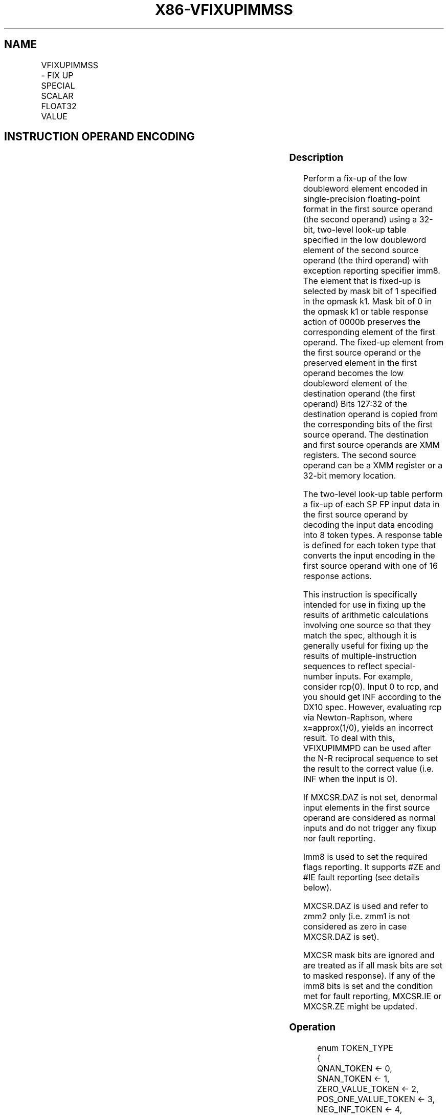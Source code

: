 .nh
.TH "X86-VFIXUPIMMSS" "7" "May 2019" "TTMO" "Intel x86-64 ISA Manual"
.SH NAME
VFIXUPIMMSS - FIX UP SPECIAL SCALAR FLOAT32 VALUE
.TS
allbox;
l l l l l 
l l l l l .
\fB\fCOpcode/Instruction\fR	\fB\fCOp/En\fR	\fB\fC64/32 bit Mode Support\fR	\fB\fCCPUID Feature Flag\fR	\fB\fCDescription\fR
T{
EVEX.LIG.66.0F3A.W0 55 /r ib VFIXUPIMMSS xmm1 {k1}{z}, xmm2, xmm3/m32{sae}, imm8
T}
	A	V/V	AVX512F	T{
Fix up a float32 number in the low doubleword element in xmm2 using scalar int32 table in xmm3/m32 and store the result in xmm1.
T}
.TE

.SH INSTRUCTION OPERAND ENCODING
.TS
allbox;
l l l l l l 
l l l l l l .
Op/En	Tuple Type	Operand 1	Operand 2	Operand 3	Operand 4
A	Tuple1 Scalar	ModRM:reg (r, w)	EVEX.vvvv	ModRM:r/m (r)	Imm8
.TE

.SS Description
.PP
Perform a fix\-up of the low doubleword element encoded in
single\-precision floating\-point format in the first source operand (the
second operand) using a 32\-bit, two\-level look\-up table specified in the
low doubleword element of the second source operand (the third operand)
with exception reporting specifier imm8. The element that is fixed\-up is
selected by mask bit of 1 specified in the opmask k1. Mask bit of 0 in
the opmask k1 or table response action of 0000b preserves the
corresponding element of the first operand. The fixed\-up element from
the first source operand or the preserved element in the first operand
becomes the low doubleword element of the destination operand (the first
operand) Bits 127:32 of the destination operand is copied from the
corresponding bits of the first source operand. The destination and
first source operands are XMM registers. The second source operand can
be a XMM register or a 32\-bit memory location.

.PP
The two\-level look\-up table perform a fix\-up of each SP FP input data in
the first source operand by decoding the input data encoding into 8
token types. A response table is defined for each token type that
converts the input encoding in the first source operand with one of 16
response actions.

.PP
This instruction is specifically intended for use in fixing up the
results of arithmetic calculations involving one source so that they
match the spec, although it is generally useful for fixing up the
results of multiple\-instruction sequences to reflect special\-number
inputs. For example, consider rcp(0). Input 0 to rcp, and you should get
INF according to the DX10 spec. However, evaluating rcp via
Newton\-Raphson, where x=approx(1/0), yields an incorrect result. To deal
with this, VFIXUPIMMPD can be used after the N\-R reciprocal sequence to
set the result to the correct value (i.e. INF when the input is 0).

.PP
If MXCSR.DAZ is not set, denormal input elements in the first source
operand are considered as normal inputs and do not trigger any fixup nor
fault reporting.

.PP
Imm8 is used to set the required flags reporting. It supports #ZE and
#IE fault reporting (see details below).

.PP
MXCSR.DAZ is used and refer to zmm2 only (i.e. zmm1 is not considered as
zero in case MXCSR.DAZ is set).

.PP
MXCSR mask bits are ignored and are treated as if all mask bits are set
to masked response). If any of the imm8 bits is set and the condition
met for fault reporting, MXCSR.IE or MXCSR.ZE might be updated.

.SS Operation
.PP
.RS

.nf
enum TOKEN\_TYPE
{
    QNAN\_TOKEN ← 0,
    SNAN\_TOKEN ← 1,
    ZERO\_VALUE\_TOKEN ← 2,
    POS\_ONE\_VALUE\_TOKEN ← 3,
    NEG\_INF\_TOKEN ← 4,
    POS\_INF\_TOKEN ← 5,
    NEG\_VALUE\_TOKEN ← 6,
    POS\_VALUE\_TOKEN ← 7
}
FIXUPIMM\_SP (dest[31:0], src1[31:0],tbl3[31:0], imm8 [7:0]){
    tsrc[31:0]←((src1[30:23] = 0) AND (MXCSR.DAZ =1)) ? 0.0 : src1[31:0]
    CASE(tsrc[63:0] of TOKEN\_TYPE) {
        QNAN\_TOKEN: j←0;
        SNAN\_TOKEN: j←1;
        ZERO\_VALUE\_TOKEN: j←2;
        POS\_ONE\_VALUE\_TOKEN: j ← 3;
        NEG\_INF\_TOKEN: j←4;
        POS\_INF\_TOKEN: j←5;
        NEG\_VALUE\_TOKEN: j←6;
        POS\_VALUE\_TOKEN: j = 7;
    }
            ; end source special CASE(tsrc...)
    ; The required response from src3 table is extracted
    token\_response[3:0] = tbl3[3+4*j:4*j];
    CASE(token\_response[3:0]) {
        0000: dest[31:0]←dest[31:0]; ; preserve content of DEST
        0001: dest[31:0]←tsrc[31:0]; ; pass through src1 normal input value, denormal as zero
        0010: dest[31:0]←QNaN(tsrc[31:0]);
        0011: dest[31:0]←QNAN\_Indefinite;
        0100: dest[31:0]←\-INF;
        0101: dest[31:0]←+INF;
        0110: dest[31:0]←tsrc.sign? –INF : +INF;
        0111: dest[31:0]←\-0;
        1000: dest[31:0]←+0;
        1001: dest[31:0]←\-1;
        1010: dest[31:0]←+1;
        1011: dest[31:0]←1⁄2;
        1100: dest[31:0]←90.0;
        1101: dest[31:0]←PI/2;
        1110: dest[31:0]←MAX\_FLOAT;
        1111: dest[31:0]←\-MAX\_FLOAT;
    }
            ; end of token\_response CASE
    ; The required fault reporting from imm8 is extracted
    ; TOKENs are mutually exclusive and TOKENs priority defines the order.
    ; Multiple faults related to a single token can occur simultaneously.
    IF (tsrc[31:0] of TOKEN\_TYPE: ZERO\_VALUE\_TOKEN) AND imm8[0] then set #ZE;
    IF (tsrc[31:0] of TOKEN\_TYPE: ZERO\_VALUE\_TOKEN) AND imm8[1] then set #IE;
    IF (tsrc[31:0] of TOKEN\_TYPE: ONE\_VALUE\_TOKEN) AND imm8[2] then set #ZE;
    IF (tsrc[31:0] of TOKEN\_TYPE: ONE\_VALUE\_TOKEN) AND imm8[3] then set #IE;
    IF (tsrc[31:0] of TOKEN\_TYPE: SNAN\_TOKEN) AND imm8[4] then set #IE;
    IF (tsrc[31:0] of TOKEN\_TYPE: NEG\_INF\_TOKEN) AND imm8[5] then set #IE;
    IF (tsrc[31:0] of TOKEN\_TYPE: NEG\_VALUE\_TOKEN) AND imm8[6] then set #IE;
    IF (tsrc[31:0] of TOKEN\_TYPE: POS\_INF\_TOKEN) AND imm8[7] then set #IE;
        ; end fault reporting
    return dest[31:0];
} ; end of FIXUPIMM\_SP()

.fi
.RE

.SS VFIXUPIMMSS (EVEX encoded version)
.PP
.RS

.nf
IF k1[0] OR *no writemask*
    THEN DEST[31:0]←FIXUPIMM\_SP(DEST[31:0], SRC1[31:0], SRC2[31:0], imm8 [7:0])
    ELSE
        IF *merging\-masking* ; merging\-masking
            THEN *DEST[31:0] remains unchanged*
            ELSE DEST[31:0]←0
                ; zeroing\-masking
DEST[127:32] ← SRC1[127:32]
DEST[MAXVL\-1:128] ← 0
Immediate Control Description:

.fi
.RE

.PP
76543210+INF #IE\-VE #IE\-INF #IESNaN #IEONE #IEONE #ZEZERO
#IEZERO #ZE

.PP
Figure 5\-12. VFIXUPIMMSS Immediate Control Description

.SS Intel C/C++ Compiler Intrinsic Equivalent
.PP
.RS

.nf
VFIXUPIMMSS \_\_m128 \_mm\_fixupimm\_ss( \_\_m128 a, \_\_m128i tbl, int imm);

VFIXUPIMMSS \_\_m128 \_mm\_mask\_fixupimm\_ss(\_\_m128 s, \_\_mmask8 k, \_\_m128 a, \_\_m128i tbl, int imm);

VFIXUPIMMSS \_\_m128 \_mm\_maskz\_fixupimm\_ss( \_\_mmask8 k, \_\_m128 a, \_\_m128i tbl, int imm);

VFIXUPIMMSS \_\_m128 \_mm\_fixupimm\_round\_ss( \_\_m128 a, \_\_m128i tbl, int imm, int sae);

VFIXUPIMMSS \_\_m128 \_mm\_mask\_fixupimm\_round\_ss(\_\_m128 s, \_\_mmask8 k, \_\_m128 a, \_\_m128i tbl, int imm, int sae);

VFIXUPIMMSS \_\_m128 \_mm\_maskz\_fixupimm\_round\_ss( \_\_mmask8 k, \_\_m128 a, \_\_m128i tbl, int imm, int sae);

.fi
.RE

.SS SIMD Floating\-Point Exceptions
.PP
Zero, Invalid

.SS Other Exceptions
.PP
See Exceptions Type E3.

.SH SEE ALSO
.PP
x86\-manpages(7) for a list of other x86\-64 man pages.

.SH COLOPHON
.PP
This UNOFFICIAL, mechanically\-separated, non\-verified reference is
provided for convenience, but it may be incomplete or broken in
various obvious or non\-obvious ways. Refer to Intel® 64 and IA\-32
Architectures Software Developer’s Manual for anything serious.

.br
This page is generated by scripts; therefore may contain visual or semantical bugs. Please report them (or better, fix them) on https://github.com/ttmo-O/x86-manpages.

.br
Copyleft TTMO 2020 (Turkish Unofficial Chamber of Reverse Engineers - https://ttmo.re).
